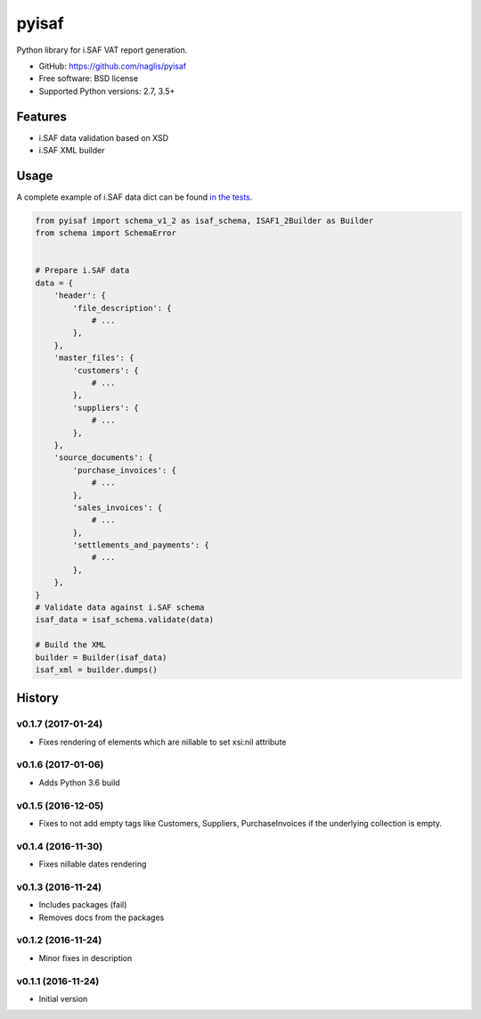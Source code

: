 =======
pyisaf
=======

.. image:: https://img.shields.io/pypi/v/pyisaf.svg
        :target: https://pypi.python.org/pypi/pyisaf

.. image:: https://img.shields.io/travis/naglis/pyisaf.svg
        :target: https://travis-ci.org/naglis/pyisaf

.. image:: https://codecov.io/gh/naglis/pyisaf/branch/master/graph/badge.svg
  :target: https://codecov.io/gh/naglis/pyisaf

Python library for i.SAF VAT report generation.


* GitHub: https://github.com/naglis/pyisaf
* Free software: BSD license
* Supported Python versions: 2.7, 3.5+

Features
--------

* i.SAF data validation based on XSD
* i.SAF XML builder

Usage
-----

A complete example of i.SAF data dict can be found `in the tests
<https://github.com/naglis/pyisaf/blob/master/tests/data.py>`_.

.. code:: python

    from pyisaf import schema_v1_2 as isaf_schema, ISAF1_2Builder as Builder
    from schema import SchemaError


    # Prepare i.SAF data
    data = {
        'header': {
            'file_description': {
                # ...
            },
        },
        'master_files': {
            'customers': {
                # ...
            },
            'suppliers': {
                # ...
            },
        },
        'source_documents': {
            'purchase_invoices': {
                # ...
            },
            'sales_invoices': {
                # ...
            },
            'settlements_and_payments': {
                # ...
            },
        },
    }
    # Validate data against i.SAF schema
    isaf_data = isaf_schema.validate(data)

    # Build the XML
    builder = Builder(isaf_data)
    isaf_xml = builder.dumps()


.. :changelog:

History
-------

v0.1.7 (2017-01-24)
~~~~~~~~~~~~~~~~~~~

* Fixes rendering of elements which are nillable to set xsi:nil attribute

v0.1.6 (2017-01-06)
~~~~~~~~~~~~~~~~~~~

* Adds Python 3.6 build

v0.1.5 (2016-12-05)
~~~~~~~~~~~~~~~~~~~

* Fixes to not add empty tags like Customers, Suppliers, PurchaseInvoices if
  the underlying collection is empty.

v0.1.4 (2016-11-30)
~~~~~~~~~~~~~~~~~~~

* Fixes nillable dates rendering

v0.1.3 (2016-11-24)
~~~~~~~~~~~~~~~~~~~

* Includes packages (fail)
* Removes docs from the packages

v0.1.2 (2016-11-24)
~~~~~~~~~~~~~~~~~~~

* Minor fixes in description

v0.1.1 (2016-11-24)
~~~~~~~~~~~~~~~~~~~

* Initial version


